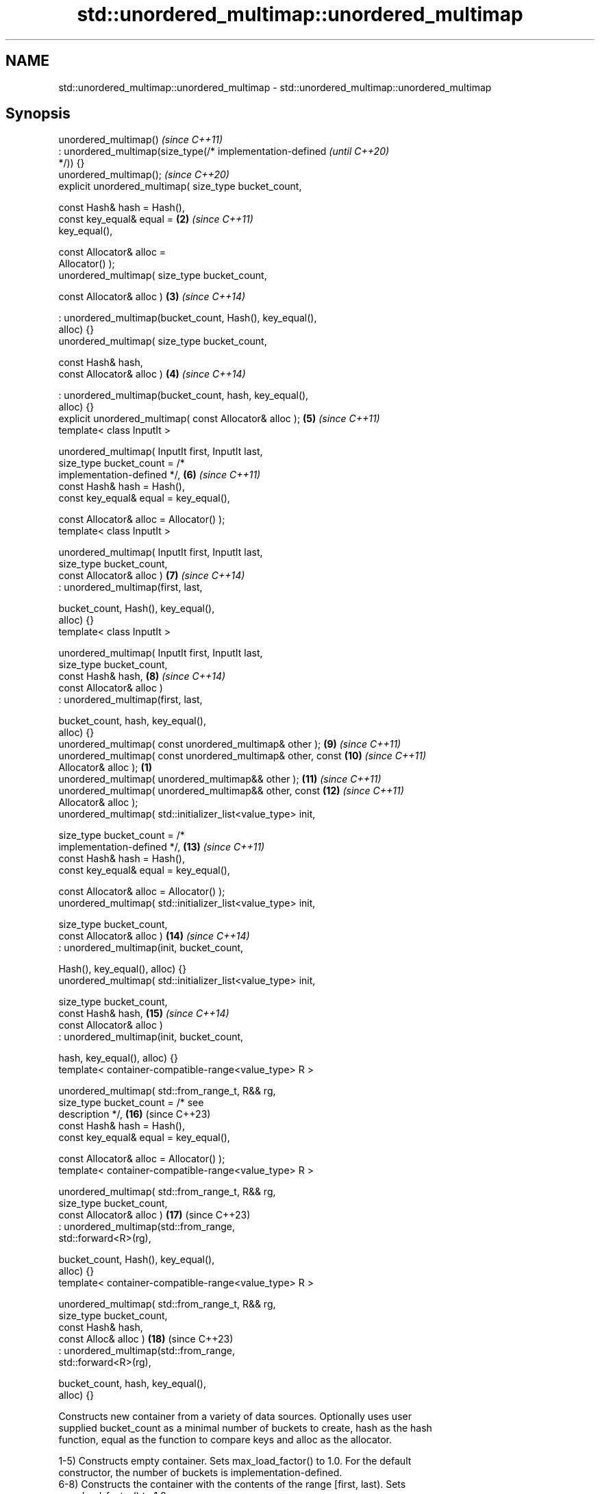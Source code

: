 .TH std::unordered_multimap::unordered_multimap 3 "2024.06.10" "http://cppreference.com" "C++ Standard Libary"
.SH NAME
std::unordered_multimap::unordered_multimap \- std::unordered_multimap::unordered_multimap

.SH Synopsis
   unordered_multimap()                                                   \fI(since C++11)\fP
       : unordered_multimap(size_type(/* implementation-defined           \fI(until C++20)\fP
   */)) {}
   unordered_multimap();                                                  \fI(since C++20)\fP
   explicit unordered_multimap( size_type bucket_count,

                                const Hash& hash = Hash(),
                                const key_equal& equal =             \fB(2)\fP  \fI(since C++11)\fP
   key_equal(),

                                const Allocator& alloc =
   Allocator() );
   unordered_multimap( size_type bucket_count,

                       const Allocator& alloc )                      \fB(3)\fP  \fI(since C++14)\fP

       : unordered_multimap(bucket_count, Hash(), key_equal(),
   alloc) {}
   unordered_multimap( size_type bucket_count,

                       const Hash& hash,
                       const Allocator& alloc )                      \fB(4)\fP  \fI(since C++14)\fP

       : unordered_multimap(bucket_count, hash, key_equal(),
   alloc) {}
   explicit unordered_multimap( const Allocator& alloc );            \fB(5)\fP  \fI(since C++11)\fP
   template< class InputIt >

   unordered_multimap( InputIt first, InputIt last,
                       size_type bucket_count = /*
   implementation-defined */,                                        \fB(6)\fP  \fI(since C++11)\fP
                       const Hash& hash = Hash(),
                       const key_equal& equal = key_equal(),

                       const Allocator& alloc = Allocator() );
   template< class InputIt >

   unordered_multimap( InputIt first, InputIt last,
                       size_type bucket_count,
                       const Allocator& alloc )                      \fB(7)\fP  \fI(since C++14)\fP
       : unordered_multimap(first, last,

                            bucket_count, Hash(), key_equal(),
   alloc) {}
   template< class InputIt >

   unordered_multimap( InputIt first, InputIt last,
                       size_type bucket_count,
                       const Hash& hash,                             \fB(8)\fP  \fI(since C++14)\fP
                       const Allocator& alloc )
       : unordered_multimap(first, last,

                            bucket_count, hash, key_equal(),
   alloc) {}
   unordered_multimap( const unordered_multimap& other );            \fB(9)\fP  \fI(since C++11)\fP
   unordered_multimap( const unordered_multimap& other, const        \fB(10)\fP \fI(since C++11)\fP
   Allocator& alloc );                                           \fB(1)\fP
   unordered_multimap( unordered_multimap&& other );                 \fB(11)\fP \fI(since C++11)\fP
   unordered_multimap( unordered_multimap&& other, const             \fB(12)\fP \fI(since C++11)\fP
   Allocator& alloc );
   unordered_multimap( std::initializer_list<value_type> init,

                       size_type bucket_count = /*
   implementation-defined */,                                        \fB(13)\fP \fI(since C++11)\fP
                       const Hash& hash = Hash(),
                       const key_equal& equal = key_equal(),

                       const Allocator& alloc = Allocator() );
   unordered_multimap( std::initializer_list<value_type> init,

                       size_type bucket_count,
                       const Allocator& alloc )                      \fB(14)\fP \fI(since C++14)\fP
       : unordered_multimap(init, bucket_count,

                            Hash(), key_equal(), alloc) {}
   unordered_multimap( std::initializer_list<value_type> init,

                       size_type bucket_count,
                       const Hash& hash,                             \fB(15)\fP \fI(since C++14)\fP
                       const Allocator& alloc )
       : unordered_multimap(init, bucket_count,

                            hash, key_equal(), alloc) {}
   template< container-compatible-range<value_type> R >

   unordered_multimap( std::from_range_t, R&& rg,
                       size_type bucket_count = /* see
   description */,                                                   \fB(16)\fP (since C++23)
                       const Hash& hash = Hash(),
                       const key_equal& equal = key_equal(),

                       const Allocator& alloc = Allocator() );
   template< container-compatible-range<value_type> R >

   unordered_multimap( std::from_range_t, R&& rg,
                       size_type bucket_count,
                       const Allocator& alloc )                      \fB(17)\fP (since C++23)
       : unordered_multimap(std::from_range,
   std::forward<R>(rg),

                            bucket_count, Hash(), key_equal(),
   alloc) {}
   template< container-compatible-range<value_type> R >

   unordered_multimap( std::from_range_t, R&& rg,
                       size_type bucket_count,
                       const Hash& hash,
                       const Alloc& alloc )                          \fB(18)\fP (since C++23)
       : unordered_multimap(std::from_range,
   std::forward<R>(rg),

                            bucket_count, hash, key_equal(),
   alloc) {}

   Constructs new container from a variety of data sources. Optionally uses user
   supplied bucket_count as a minimal number of buckets to create, hash as the hash
   function, equal as the function to compare keys and alloc as the allocator.

   1-5) Constructs empty container. Sets max_load_factor() to 1.0. For the default
   constructor, the number of buckets is implementation-defined.
   6-8) Constructs the container with the contents of the range [first, last). Sets
   max_load_factor() to 1.0.
   9,10) Copy constructor. Constructs the container with the copy of the contents of
   other, copies the load factor, the predicate, and the hash function as well. If
   alloc is not provided, allocator is obtained by calling
   std::allocator_traits<allocator_type>::select_on_container_copy_construction(other.get_allocator()).

   The template parameter Allocator is only deduced from the first        (since C++23)
   argument while used in class template argument deduction.

   11,12) Move constructor. Constructs the container with the contents of other using
   move semantics. If alloc is not provided, allocator is obtained by move-construction
   from the allocator belonging to other.

   The template parameter Allocator is only deduced from the first        (since C++23)
   argument while used in class template argument deduction.

   13-15) Initializer-list constructor. Constructs the container with the contents of
   the initializer list init, same as unordered_multimap(init.begin(), init.end()).
   16-18) Constructs the container with the contents of rg.

.SH Parameters

   alloc        - allocator to use for all memory allocations of this container
   bucket_count - minimal number of buckets to use on initialization. If it is not
                  specified, implementation-defined default value is used
   hash         - hash function to use
   equal        - comparison function to use for all key comparisons of this container
   first, last  - the range [first, last) to copy the elements from
   rg           - a container compatible range, that is, an input_range whose elements
                  are convertible to value_type
   other        - another container to be used as source to initialize the elements of
                  the container with
   init         - initializer list to initialize the elements of the container with
.SH Type requirements
   -
   InputIt must meet the requirements of LegacyInputIterator.

.SH Complexity

   1-5) Constant.
   6-8) Average case linear (i.e. O(N), where N is std::distance(first, last)), worst
   case quadratic, i.e. O(N^2).
   9,10) Linear in size of other.
   11,12) Constant. If alloc is given and alloc != other.get_allocator(), then linear.
   13-15) Average case O(N) (N is std::size(init)), worst case O(N^2).
   16-18) Average case O(N) (N is ranges::distance(rg)), worst case O(N^2).

.SH Exceptions

   Calls to Allocator::allocate may throw.

.SH Notes


   After container move construction (overload \fB(4)\fP), references, pointers, and
   iterators (other than the end iterator) to other remain valid, but refer to elements
   that are now in *this. The current standard makes this guarantee via the blanket
   statement in [container.reqmts]/67, and a more direct guarantee is under
   consideration via LWG issue 2321.

   Although not formally required until C++23, some implementations have already put
   the template parameter Allocator into non-deduced contexts in earlier modes.

       Feature-test macro       Value    Std                   Feature
   __cpp_lib_containers_ranges 202202L (C++23) Ranges-aware construction and insertion;
                                               overloads (16-18)

.SH Example

    This section is incomplete
    Reason: no example

   Defect reports

   The following behavior-changing defect reports were applied retroactively to
   previously published C++ standards.

      DR    Applied to          Behavior as published           Correct behavior
   LWG 2193 C++11      the default constructor (1) was explicit made non-explicit

.SH See also

   operator= assigns values to the container
             \fI(public member function)\fP

.SH Category:
     * Todo no example

